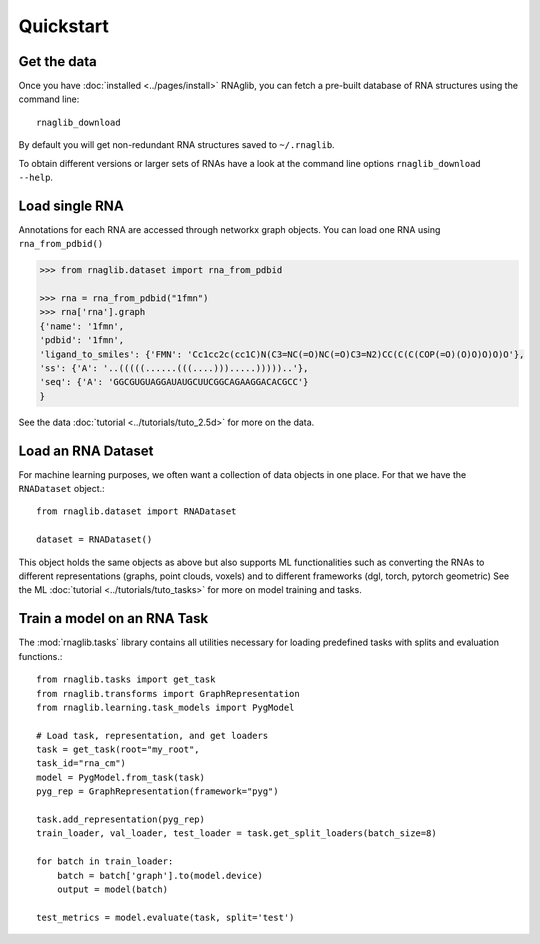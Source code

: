 Quickstart
~~~~~~~~~~~


Get the data
______________

Once you have :doc:`installed <../pages/install>` RNAglib, you can fetch a pre-built database of RNA structures using the command line::

    rnaglib_download


By default you will get non-redundant RNA structures saved to ``~/.rnaglib``.

To obtain different versions or larger sets of RNAs have a look at the command line options ``rnaglib_download --help``.

Load single RNA
__________________

Annotations for each RNA are accessed through networkx graph objects.
You can load one RNA using ``rna_from_pdbid()``

.. code-block:: python

    >>> from rnaglib.dataset import rna_from_pdbid

    >>> rna = rna_from_pdbid("1fmn")
    >>> rna['rna'].graph
    {'name': '1fmn',
    'pdbid': '1fmn',
    'ligand_to_smiles': {'FMN': 'Cc1cc2c(cc1C)N(C3=NC(=O)NC(=O)C3=N2)CC(C(C(COP(=O)(O)O)O)O)O'},
    'ss': {'A': '..(((((......(((....))).....)))))..'},
    'seq': {'A': 'GGCGUGUAGGAUAUGCUUCGGCAGAAGGACACGCC'}
    }


See the data :doc:`tutorial <../tutorials/tuto_2.5d>` for more on the data.

Load an RNA Dataset
______________________

For machine learning purposes, we often want a collection of data objects in one place.
For that we have the ``RNADataset`` object.::

   from rnaglib.dataset import RNADataset

   dataset = RNADataset()


This object holds the same objects as above but also supports ML functionalities such as converting the RNAs to different representations (graphs, point clouds, voxels) and to different frameworks (dgl, torch, pytorch geometric)
See the ML :doc:`tutorial <../tutorials/tuto_tasks>` for more on model training and tasks.

Train a model on an RNA Task
____________________________________

The :mod:`rnaglib.tasks` library contains all utilities necessary for loading predefined tasks with splits and evaluation functions.::

    from rnaglib.tasks import get_task
    from rnaglib.transforms import GraphRepresentation
    from rnaglib.learning.task_models import PygModel

    # Load task, representation, and get loaders 
    task = get_task(root="my_root",
    task_id="rna_cm")
    model = PygModel.from_task(task)
    pyg_rep = GraphRepresentation(framework="pyg")

    task.add_representation(pyg_rep)
    train_loader, val_loader, test_loader = task.get_split_loaders(batch_size=8)

    for batch in train_loader:
        batch = batch['graph'].to(model.device)
        output = model(batch)

    test_metrics = model.evaluate(task, split='test')

